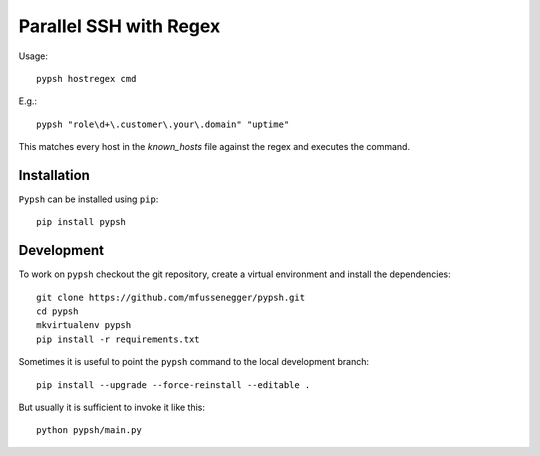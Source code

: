 
=======================
Parallel SSH with Regex
=======================

Usage::

    pypsh hostregex cmd

E.g.::

    pypsh "role\d+\.customer\.your\.domain" "uptime"

This matches every host in the `known_hosts` file against the regex and
executes the command.

Installation
============

``Pypsh`` can be installed using ``pip``::

    pip install pypsh 
    
Development
===========

To work on ``pypsh`` checkout the git repository, create a
virtual environment and install the dependencies::

    git clone https://github.com/mfussenegger/pypsh.git
    cd pypsh
    mkvirtualenv pypsh
    pip install -r requirements.txt

Sometimes it is useful to point the ``pypsh`` command to the local development
branch::

    pip install --upgrade --force-reinstall --editable .

But usually it is sufficient to invoke it like this::

    python pypsh/main.py
